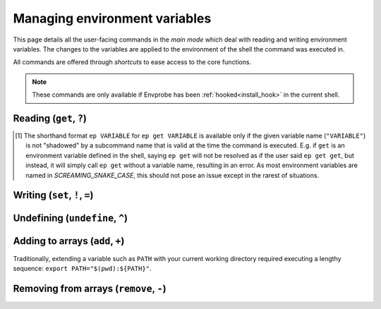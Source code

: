 .. _envvars:

==============================
Managing environment variables
==============================

This page details all the user-facing commands in the *main mode* which deal with reading and writing environment variables.
The changes to the variables are applied to the environment of the shell the command was executed in.

All commands are offered through *shortcuts* to ease access to the core functions.

.. note::

    These commands are only available if Envprobe has been :ref:`hooked<install_hook>` in the current shell.


Reading (``get``, ``?``)
========================

.. py:function:: get(VARIABLE, info=False)
    :noindex:

    Read and print the value of the environment variable ``VARIABLE`` to the standard output in the format ``VARIABLE=value``.

    :param VARIABLE: The name of the environment variable to query.
    :param info:     Whether to print additional information.
    :type info:      ``True`` if ``-i`` or ``info`` is given

    :Possible invocations:
        - ``ep get [-i|--info] VARIABLE``
        - ``ep ?VARIABLE``
        - ``ep VARIABLE`` [1]_

    :Examples:
       .. code-block:: bash

           $ ep PATH
           PATH=/usr/local/bin:/usr/bin:/sbin:/bin

       .. code-block:: bash

           $ ep get -i PATH
           PATH=/usr/local/bin:/usr/bin:/sbin:/bin

           PATH=
                 /usr/local/bin
                 /usr/bin
                 /sbin
                 /bin

           Type: 'path'

    *Priting additional information*:
        If ``-i``/``--info`` is given, additional information about the variable will be printed after the initial print of the value.
        This additional information includes:

        - The individual elements of the variable in order if it is an *array variable* (:py:class:`Array<envprobe.vartypes.array.Array>`), after the variable name repeated, one per line.
        - The :ref:`type class<impl_vartypes>` of the variable within Envprobe.
        - Additional stored information such as a *description* of the variable, based on the :ref:`stored configuration<config_set>`.

.. [1] The shorthand format ``ep VARIABLE`` for ``ep get VARIABLE`` is available only if the given variable name (``"VARIABLE"``) is not "shadowed" by a subcommand name that is valid at the time the command is executed.
    E.g. if ``get`` is an environment variable defined in the shell, saying ``ep get`` will not be resolved as if the user said ``ep get get``, but instead, it will simply call ``ep get`` without a variable name, resulting in an error.
    As most environment variables are named in *SCREAMING_SNAKE_CASE*, this should not pose an issue except in the rarest of situations.


Writing (``set``, ``!``, ``=``)
===============================

.. py:function:: set(VARIABLE, VALUE)
    :noindex:

    Set the value of ``VARIABLE`` to the specified ``VALUE``.

    :param VARIABLE: The name of the environment variable to set.
    :param VALUE:    The new value to set to.

    :Possible invocations:
        - ``ep set VARIABLE VALUE``
        - ``ep !VARIABLE VALUE``
        - ``ep VARIABLE=VALUE``

    :Examples:
        .. code-block:: bash

            $ echo $SOME_VARIABLE
            # No result, the variable is not set.

            $ ep set SOME_VARIABLE MyValue

            $ echo $SOME_VARIABLE
            MyValue

        .. code-block:: bash

            $ which ls
            /bin/ls

            $ ep PATH
            PATH=/usr/local/bin:/usr/bin:/sbin:/bin

            $ ep PATH="/tmp"

            $ which ls
            # No result.


Undefining (``undefine``, ``^``)
================================

.. py:function:: undefine(VARIABLE)
    :noindex:

    Undefine the ``VARIABLE``.

    In some cases, there can be subtle differences between a variable that is defined (but usually empty string), and variables that are *not defined* at all.
    However, in many cases, the two are equivalent.

    :param VARIABLE: The name of the environment variable to undefine.

    :Possible invocations:
        - ``ep undefine VARIABLE``
        - ``ep ^VARIABLE``

    :Examples:
        .. code-block:: bash

            $ echo $USER
            root

            $ ep undefine USER

            $ echo $SOME_VARIABLE
            # No result, the variable is not set.

        .. code-block:: bash

           $ echo $HOME/bin
           /home/user/bin

           $ ep ^HOME

           $ echo $HOME/bin
           /bin


Adding to arrays (``add``, ``+``)
=================================

Traditionally, extending a variable such as ``PATH`` with your current working directory required executing a lengthy sequence: ``export PATH="$(pwd):${PATH}"``.

.. py:function:: add(VARIABLE, VALUE..., position=0)
    :noindex:

    Add the given ``VALUE`` (or values, can be multiple) to the ``VARIABLE`` array.
    The values will be located starting at the given ``position`` index, while all subsequent elements will be shifted to the right (to higher indices).

    :param VARIABLE: The name of the environment variable to add to.
    :param VALUE:    The value(s) to add.
    :param position: The position where the added value(s) will be put to.
                     A *positive* position counts from the beginning of the array, while a *negative* position counts from the end.
                     ``0`` is the **first**, and ``-1`` is the **last** element's position.
    :type position:  int

    :Possible invocations:
        - ``ep add [--position] VARIABLE VALUE``
        - ``ep +VARIABLE VALUE`` (for ``position = 0``)
        - ``ep VARIABLE+ VALUE`` (for ``position = -1``)

    :Examples:
        .. code-block:: bash

            $ ep PATH
            PATH=/usr/local/bin:/usr/bin:/sbin:/bin
            $ fancy
            fancy: command not found!

            $ ep add --position 0 PATH /opt/fancy/bin
            $ fancy
            Fancy tool works!

            $ ep PATH
            PATH=/opt/fancy/bin:/usr/local/bin:/usr/bin:/sbin:/bin

        .. code-block:: bash
            :caption: Using ``--position`` to control where the values will be added to.
                Note the ``^1`` markers indicating what the individual variables' positions are understood as.

            $ ep SOME_ARRAY
            SOME_ARRAY=Foo:Bar:Baz
            #          ^0  ^1  ^2
            #          -3^ -2^ -1^

            $ ep add --position 1 SOME_ARRAY BLAH
            $ ep SOME_ARRAY
            SOME_ARRAY=Foo:BLAH:Bar:Baz
            #          ^0  ^1   ^2  ^3
            #          -4^ -3^  -2^ -1^

            $ ep add --position -2 SOME_ARRAY FIZZ
            $ ep SOME_ARRAY
            SOME_ARRAY=Foo:BLAH:FIZZ:Bar:Baz

        .. code-block:: bash

            $ ep PATH
            PATH=/usr/local/bin:/usr/bin:/sbin:/bin

            $ ep PATH+ /

            $ ep PATH
            PATH=/usr/local/bin:/usr/bin:/sbin:/bin:/

    .. note::
        The ``add`` command only works with environment variables that are :py:class:`Array<envprobe.vartypes.array.Array>`.
        In case Envprobe did not correctly resolve the type of the variable, see TODO: ... on how to set the type.

        .. hint::

            Configuration management is yet to be migrated to the new version.


Removing from arrays (``remove``, ``-``)
========================================

.. py:function:: remove(VARIABLE, VALUE...)
    :noindex:

    Remove **all occurrences** of ``VALUE`` (or values, can be multiple) from the ``VARIABLE`` array.

    :param VARIABLE: The name of the environment variable to remove from.
    :param VALUE:    The value(s) to remove.

    :Possible invocations:
        - ``ep remove VARIABLE VALUE``
        - ``ep -VARIABLE VALUE``

    :Examples:
        .. code-block:: bash

            $ ep PATH
            PATH=/opt/fancy/bin:/usr/local/bin:/usr/bin:/sbin:/bin
            $ fancy
            Fancy tool works!

            $ ep remove PATH /opt/fancy/bin
            $ fancy
            fancy: command not found!

            $ ep PATH
            PATH=/usr/local/bin:/usr/bin:/sbin:/bin

        .. code-block:: bash
            :caption: **All** occurrences are removed.
                The following array has ``/bin`` in it *7* times.

            $ ep PATH
            PATH=/bin:/bin:/bin:/usr/local/bin:/bin:/usr/bin:/sbin:/bin:/bin:/bin

            $ ep -PATH /bin

            $ ep PATH
            PATH=/usr/local/bin:/usr/bin:/sbin

    .. note::
        The ``remove`` command only works with environment variables that are :py:class:`Array<envprobe.vartypes.array.Array>`.
        In case Envprobe did not correctly resolve the type of the variable, see TODO: ... on how to set the type.

        .. hint::

            Configuration management is yet to be migrated to the new version.
